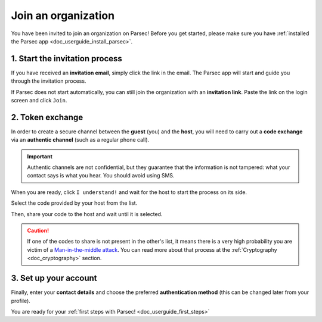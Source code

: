 .. Parsec Cloud (https://parsec.cloud) Copyright (c) BUSL-1.1 2016-present Scille SAS

.. _doc_userguide_join_organization:

Join an organization
====================

You have been invited to join an organization on Parsec! Before you get started,
please make sure you have :ref:`installed the Parsec app <doc_userguide_install_parsec>`.

1. Start the invitation process
-------------------------------

If you have received an **invitation email**, simply click the link in the email.
The Parsec app will start and guide you through the invitation process.

If Parsec does not start automatically, you can still join the organization
with an **invitation link**. Paste the link on the login screen and click ``Join``.


.. _doc_userguide_join_organization_token_exchange:

2. Token exchange
-----------------

In order to create a secure channel between the **guest** (you) and
the **host**, you will need to carry out a **code exchange** via an
**authentic channel** (such as a regular phone call).

.. important::

  Authentic channels are not confidential, but they guarantee that the
  information is not tampered: what your contact says is what you hear.
  You should avoid using SMS.

When you are ready, click ``I understand!`` and wait for the host to
start the process on its side.

Select the code provided by your host from the list.

.. image:: screens/join_organization_host_code_get.png
    :align: center
    :width: 50 %
    :alt: List of codes to select the host code

Then, share your code to the host and wait until it is selected.

.. image:: screens/join_organization_guest_code_share.png
    :align: center
    :width: 50 %
    :alt: Your guest coded to be provided to the host


.. caution::

  If one of the codes to share is not present in the other's list, it means
  there is a very high probability you are victim of a
  `Man-in-the-middle attack <https://en.wikipedia.org/wiki/Man-in-the-middle_attack>`_.
  You can read more about that process at the :ref:`Cryptography <doc_cryptography>` section.



3. Set up your account
----------------------

Finally, enter your **contact details** and choose the preferred **authentication method**
(this can be changed later from your profile).

You are ready for your :ref:`first steps with Parsec! <doc_userguide_first_steps>`
